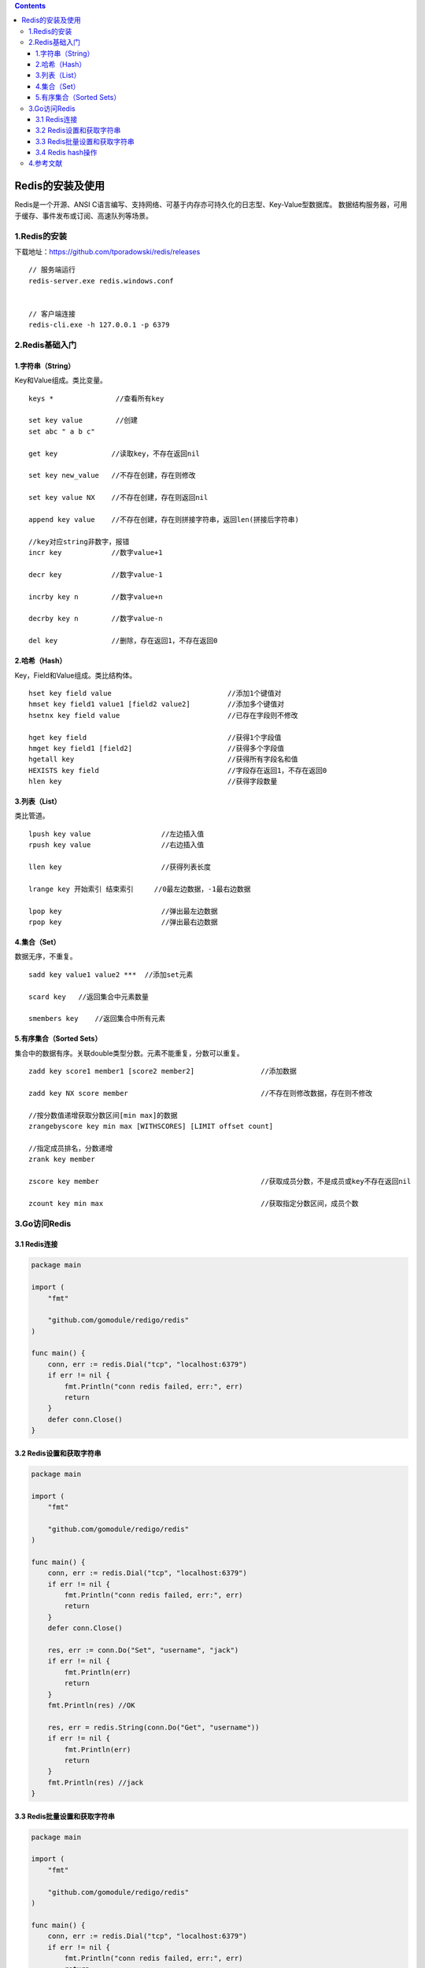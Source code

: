 .. contents::
   :depth: 3
..

Redis的安装及使用
=================

Redis是一个开源、ANSI
C语言编写、支持网络、可基于内存亦可持久化的日志型、Key-Value型数据库。
数据结构服务器，可用于缓存、事件发布或订阅、高速队列等场景。

1.Redis的安装
-------------

下载地址：https://github.com/tporadowski/redis/releases

::


   // 服务端运行
   redis-server.exe redis.windows.conf


   // 客户端连接
   redis-cli.exe -h 127.0.0.1 -p 6379

2.Redis基础入门
---------------

1.字符串（String）
~~~~~~~~~~~~~~~~~~

Key和Value组成。类比变量。

::

   keys *               //查看所有key

   set key value        //创建
   set abc " a b c"

   get key             //读取key，不存在返回nil

   set key new_value   //不存在创建，存在则修改

   set key value NX    //不存在创建，存在则返回nil

   append key value    //不存在创建，存在则拼接字符串，返回len(拼接后字符串)

   //key对应string非数字，报错
   incr key            //数字value+1

   decr key            //数字value-1

   incrby key n        //数字value+n

   decrby key n        //数字value-n

   del key             //删除，存在返回1，不存在返回0

2.哈希（Hash）
~~~~~~~~~~~~~~

Key，Field和Value组成。类比结构体。

::

   hset key field value                            //添加1个键值对
   hmset key field1 value1 [field2 value2]         //添加多个键值对
   hsetnx key field value                          //已存在字段则不修改

   hget key field                                  //获得1个字段值
   hmget key field1 [field2]                       //获得多个字段值
   hgetall key                                     //获得所有字段名和值
   HEXISTS key field                               //字段存在返回1，不存在返回0
   hlen key                                        //获得字段数量

3.列表（List）
~~~~~~~~~~~~~~

类比管道。

::

   lpush key value                 //左边插入值
   rpush key value                 //右边插入值

   llen key                        //获得列表长度

   lrange key 开始索引 结束索引     //0最左边数据，-1最右边数据

   lpop key                        //弹出最左边数据
   rpop key                        //弹出最右边数据

4.集合（Set）
~~~~~~~~~~~~~

数据无序，不重复。

::

   sadd key value1 value2 ***  //添加set元素

   scard key   //返回集合中元素数量

   smembers key    //返回集合中所有元素

5.有序集合（Sorted Sets）
~~~~~~~~~~~~~~~~~~~~~~~~~

集合中的数据有序。关联double类型分数。元素不能重复，分数可以重复。

::

   zadd key score1 member1 [score2 member2]                //添加数据

   zadd key NX score member                                //不存在则修改数据，存在则不修改

   //按分数值递增获取分数区间[min max]的数据
   zrangebyscore key min max [WITHSCORES] [LIMIT offset count]

   //指定成员排名，分数递增
   zrank key member

   zscore key member                                       //获取成员分数，不是成员或key不存在返回nil

   zcount key min max                                      //获取指定分数区间，成员个数

3.Go访问Redis
-------------

3.1 Redis连接
~~~~~~~~~~~~~

.. code:: go

   package main

   import (
       "fmt"

       "github.com/gomodule/redigo/redis"
   )

   func main() {
       conn, err := redis.Dial("tcp", "localhost:6379")
       if err != nil {
           fmt.Println("conn redis failed, err:", err)
           return
       }
       defer conn.Close()
   }

3.2 Redis设置和获取字符串
~~~~~~~~~~~~~~~~~~~~~~~~~

.. code:: go

   package main

   import (
       "fmt"

       "github.com/gomodule/redigo/redis"
   )

   func main() {
       conn, err := redis.Dial("tcp", "localhost:6379")
       if err != nil {
           fmt.Println("conn redis failed, err:", err)
           return
       }
       defer conn.Close()

       res, err := conn.Do("Set", "username", "jack")
       if err != nil {
           fmt.Println(err)
           return
       }
       fmt.Println(res) //OK

       res, err = redis.String(conn.Do("Get", "username"))
       if err != nil {
           fmt.Println(err)
           return
       }
       fmt.Println(res) //jack
   }

3.3 Redis批量设置和获取字符串
~~~~~~~~~~~~~~~~~~~~~~~~~~~~~

.. code:: go

   package main

   import (
       "fmt"

       "github.com/gomodule/redigo/redis"
   )

   func main() {
       conn, err := redis.Dial("tcp", "localhost:6379")
       if err != nil {
           fmt.Println("conn redis failed, err:", err)
           return
       }
       defer conn.Close()

       res, err := conn.Do("MSet", "username", "jack", "phone", "123456789")
       if err != nil {
           fmt.Println(err)
           return
       }
       fmt.Println(res) //OK

       res2, err := redis.Strings(conn.Do("MGet", "username", "phone"))
       if err != nil {
           fmt.Println(err)
           return
       }
       fmt.Printf("%T\n", res2) //[]string
       fmt.Println(res2)        //[jack 123456789]

   }

3.4 Redis hash操作
~~~~~~~~~~~~~~~~~~

.. code:: go

   package main

   import (
       "fmt"

       "github.com/gomodule/redigo/redis"
   )

   func main() {
       conn, err := redis.Dial("tcp", "localhost:6379")
       if err != nil {
           fmt.Println("conn redis failed, err:", err)
           return
       }
       defer conn.Close()

       res, err := conn.Do("HSet", "names", "jim", "barry")
       if err != nil {
           fmt.Println(err)
           return
       }
       fmt.Println(res)

       res2, err := conn.Do("HGet", "names", "jim")
       //res2, err := redis.Strings(conn.Do("HGet", "names", "jim"))
       if err != nil {
           fmt.Println("hget error: ", err)
           return
       }
       fmt.Printf("%T\n", res2)
       fmt.Println(res2)
       fmt.Println(string(res2.([]uint8)))

   }

3.5 设置过期时间
^^^^^^^^^^^^^^^^

::

       res, err := conn.Do("expire", "names", 10)
       if err != nil {
           fmt.Println("expire error: ", err)
           return
       }
       fmt.Println(res)

3.6 Redis队列
^^^^^^^^^^^^^

.. code:: go

   package main

   import (
       "fmt"

       "github.com/gomodule/redigo/redis"
   )

   func main() {
       conn, err := redis.Dial("tcp", "localhost:6379")
       if err != nil {
           fmt.Println("conn redis failed, err:", err)
           return
       }
       defer conn.Close()

       res, err := conn.Do("lpush", "Queue", "jim", "barry", 9)
       if err != nil {
           fmt.Println("lpush error: ", err)
           return
       }
       fmt.Println(res)

       for {
           r, err := redis.String(conn.Do("lpop", "Queue"))
           if err != nil {
               fmt.Println("lpop error: ", err)
               break
           }
           fmt.Println(r)
       }

       res4, err := redis.Int(conn.Do("llen", "Queue"))
       if err != nil {
           fmt.Println("llen error: ", err)
           return
       }
       fmt.Println(res4)
   }

3.7 Redis连接池
^^^^^^^^^^^^^^^

建立网络连接耗时，连接池实现多个客户端与服务器连接且不释放，需要时获取已建立的连接，使用完后还给连接池。

.. code:: go

   package main

   import (
       "fmt"
       "github.com/gomodule/redigo/redis"
   )

   var pool *redis.Pool

   func init() {
       pool = &redis.Pool{
           MaxIdle:     16,    //最大空闲连接数
           MaxActive:   1024,  //最大激活连接数
           IdleTimeout: 300,   //最大空闲连接等待时间
           Dial: func() (redis.Conn, error) {
               return redis.Dial("tcp", "localhost:6379")
           },
       }
   }

   func main() {
       c := pool.Get()
       defer c.Close()

       _, err := c.Do("Set", "username", "jack")
       if err != nil {
           fmt.Println(err)
           return
       }
       
       r, err := redis.String(c.Do("Get", "username"))
       if err != nil {
           fmt.Println(err)
           return
       }
       fmt.Println(r)
   }

3.8 Redis管道
^^^^^^^^^^^^^

客户端发送多个命令到服务器端而无须等待响应，最后一次性读取多个响应。

.. code:: go

   package main

   import (
       "fmt"

       "github.com/gomodule/redigo/redis"
   )

   func main() {
       c, err := redis.Dial("tcp", "localhost:6379")
       if err != nil {
           fmt.Println("conn redis failed, err:", err)
           return
       }
       defer c.Close()

       c.Send("SET", "username1", "jim") //输出缓冲区写入命令
       c.Send("SET", "username2", "jack")

       c.Flush() //清空输出缓冲区，并写入服务器端

       v, err := c.Receive() //FIFO顺序读取服务器端响应
       fmt.Printf("v:%v,err:%v\n", v, err)
       v, err = c.Receive()
       fmt.Printf("v:%v,err:%v\n", v, err)

       v, err = c.Receive() // 一直等待
       fmt.Printf("v:%v,err:%v\n", v, err)
   }

3.9 Redis并发
^^^^^^^^^^^^^

.. code:: go

   package main

   import (
       "fmt"

       "github.com/gomodule/redigo/redis"
   )

   func main() {
       conn, err := redis.Dial("tcp", "localhost:6379")
       if err != nil {
           fmt.Println("connect redis error :", err)
           return
       }
       defer conn.Close()
       conn.Send("HSET", "students", "name", "jim", "age", "19")
       conn.Send("HSET", "students", "score", "100")
       conn.Send("HGET", "students", "age")
       conn.Flush()

       res1, err := conn.Receive()
       fmt.Printf("Receive res1:%v\n", res1)
       res2, err := conn.Receive()
       fmt.Printf("Receive res2:%v\n", res2)
       res3, err := conn.Receive()
       fmt.Printf("Receive res3:%s\n", res3)
   }

3.10 Redis事务
^^^^^^^^^^^^^^

-  MULTI：开启事务
-  EXEC：执行事务
-  DISCARD：取消事务
-  WATCH：监视事务中的建变化，一旦改变则取消事务

.. code:: go

   package main

   import (
       "fmt"

       "github.com/gomodule/redigo/redis"
   )

   func main() {
       conn, err := redis.Dial("tcp", "localhost:6379")
       if err != nil {
           fmt.Println("connect redis error :", err)
           return
       }
       defer conn.Close()

       conn.Send("MULTI")
       conn.Send("INCR", "foo")
       conn.Send("INCR", "bar")
       r, err := conn.Do("EXEC")
       if err != nil {
           conn.Send("DISCARD")
           //conn.Do("DISCARD")
       }
       fmt.Println(r) //[1 1]
   }

4.参考文献
----------

https://www.yuque.com/coolops/golang/knfv7w
